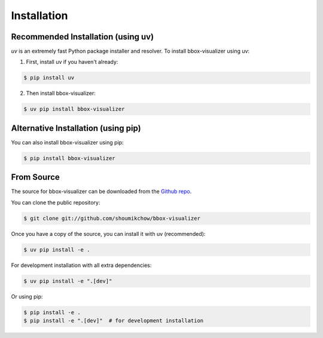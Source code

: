 .. highlight:: shell

============
Installation
============

Recommended Installation (using uv)
--------------------------------

`uv` is an extremely fast Python package installer and resolver. To install bbox-visualizer using uv:

1. First, install uv if you haven't already:

.. code-block:: console

    $ pip install uv

2. Then install bbox-visualizer:

.. code-block:: console

    $ uv pip install bbox-visualizer

Alternative Installation (using pip)
--------------------------------

You can also install bbox-visualizer using pip:

.. code-block:: console

    $ pip install bbox-visualizer

From Source
----------

The source for bbox-visualizer can be downloaded from the `Github repo`_.

You can clone the public repository:

.. code-block:: console

    $ git clone git://github.com/shoumikchow/bbox-visualizer

Once you have a copy of the source, you can install it with uv (recommended):

.. code-block:: console

    $ uv pip install -e .

For development installation with all extra dependencies:

.. code-block:: console

    $ uv pip install -e ".[dev]"

Or using pip:

.. code-block:: console

    $ pip install -e .
    $ pip install -e ".[dev]"  # for development installation

.. _Github repo: https://github.com/shoumikchow/bbox-visualizer

